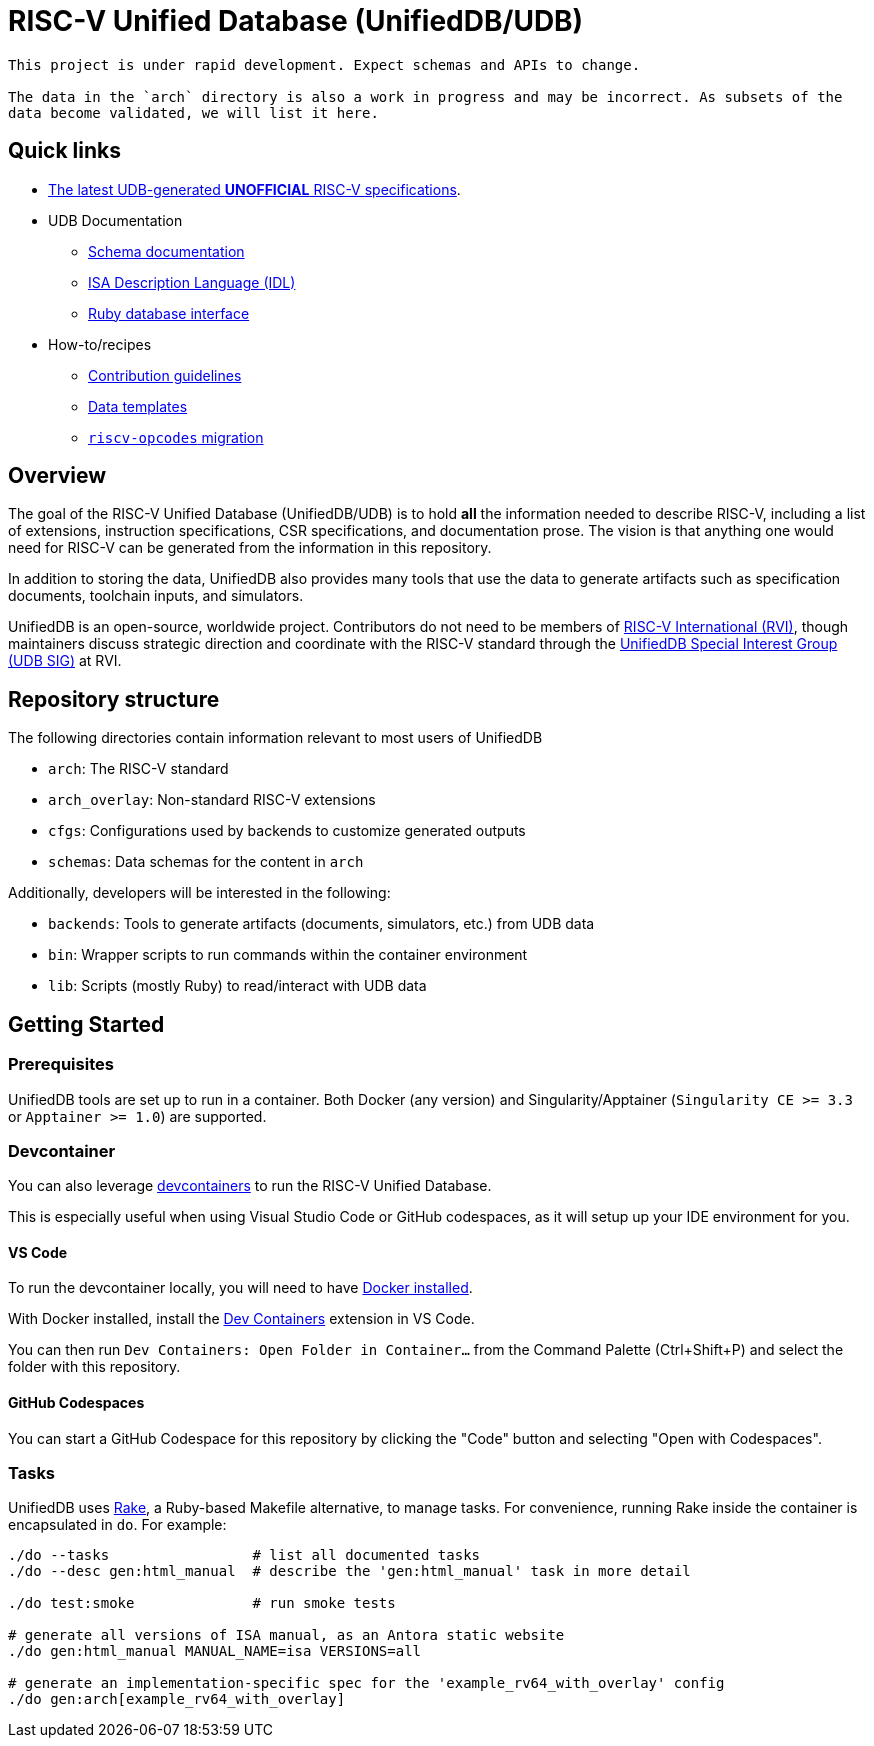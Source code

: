 = RISC-V Unified Database (UnifiedDB/UDB)

[WARNING]
----
This project is under rapid development. Expect schemas and APIs to change.

The data in the `arch` directory is also a work in progress and may be incorrect. As subsets of the
data become validated, we will list it here.
----

== Quick links

* https://riscv-software-src.github.io/riscv-unified-db/index.html[The latest UDB-generated **UNOFFICIAL** RISC-V specifications].
* UDB Documentation
** xref:doc/schemas.adoc[Schema documentation]
** xref:doc/idl.adoc[ISA Description Language (IDL)]
** xref:doc/ruby.adoc[Ruby database interface]
* How-to/recipes
** xref:CONTRIBUTING[Contribution guidelines]
** xref:doc/templates[Data templates]
** xref:doc/riscv-opcodes-migration.adoc[`riscv-opcodes` migration]

== Overview

The goal of the RISC-V Unified Database (UnifiedDB/UDB) is to hold *all* the information needed to describe RISC-V,
including a list of extensions, instruction specifications, CSR specifications, and documentation prose. The vision is that anything one would need for RISC-V can be generated from the information in this repository.

In addition to storing the data, UnifiedDB also provides many tools that use the data to generate
artifacts such as specification documents, toolchain inputs, and simulators.

UnifiedDB is an open-source, worldwide project.
Contributors do not need to be members of https://riscv.org[RISC-V International (RVI)],
though maintainers discuss strategic direction and coordinate with the RISC-V standard through the
https://lf-riscv.atlassian.net/wiki/x/iwCsCw?atlOrigin=eyJpIjoiYzU3N2ZiNDViMGRkNGE3ODg0ODVlOWU5YzgzYWM2ODMiLCJwIjoiYyJ9[UnifiedDB Special Interest Group (UDB SIG)] at RVI.

== Repository structure

The following directories contain information relevant to most users of UnifiedDB

* `arch`: The RISC-V standard
* `arch_overlay`: Non-standard RISC-V extensions
* `cfgs`: Configurations used by backends to customize generated outputs
* `schemas`: Data schemas for the content in `arch`

Additionally, developers will be interested in the following:

* `backends`: Tools to generate artifacts (documents, simulators, etc.) from UDB data
* `bin`: Wrapper scripts to run commands within the container environment
* `lib`: Scripts (mostly Ruby) to read/interact with UDB data

== Getting Started

=== Prerequisites

UnifiedDB tools are set up to run in a container. Both Docker (any version) and Singularity/Apptainer (`Singularity CE >= 3.3` or `Apptainer >= 1.0`) are supported.

=== Devcontainer

You can also leverage https://containers.dev/[devcontainers] to run the RISC-V Unified Database.

This is especially useful when using Visual Studio Code or GitHub codespaces, as it will setup up your IDE environment for you.

==== VS Code

To run the devcontainer locally, you will need to have https://docs.docker.com/engine/install[Docker installed].

With Docker installed, install the https://marketplace.visualstudio.com/items?itemName=ms-vscode-remote.remote-containers[Dev Containers] extension in VS Code.

You can then run `Dev Containers: Open Folder in Container...` from the Command Palette (Ctrl+Shift+P) and select the folder with this repository.

==== GitHub Codespaces

You can start a GitHub Codespace for this repository by clicking the "Code" button and selecting "Open with Codespaces".

=== Tasks

UnifiedDB uses https://github.com/ruby/rake[Rake], a Ruby-based Makefile alternative, to manage tasks.
For convenience, running Rake inside the container is encapsulated in `do`. For example:

[source,bash]
----
./do --tasks                 # list all documented tasks
./do --desc gen:html_manual  # describe the 'gen:html_manual' task in more detail

./do test:smoke              # run smoke tests

# generate all versions of ISA manual, as an Antora static website
./do gen:html_manual MANUAL_NAME=isa VERSIONS=all

# generate an implementation-specific spec for the 'example_rv64_with_overlay' config
./do gen:arch[example_rv64_with_overlay]
----

